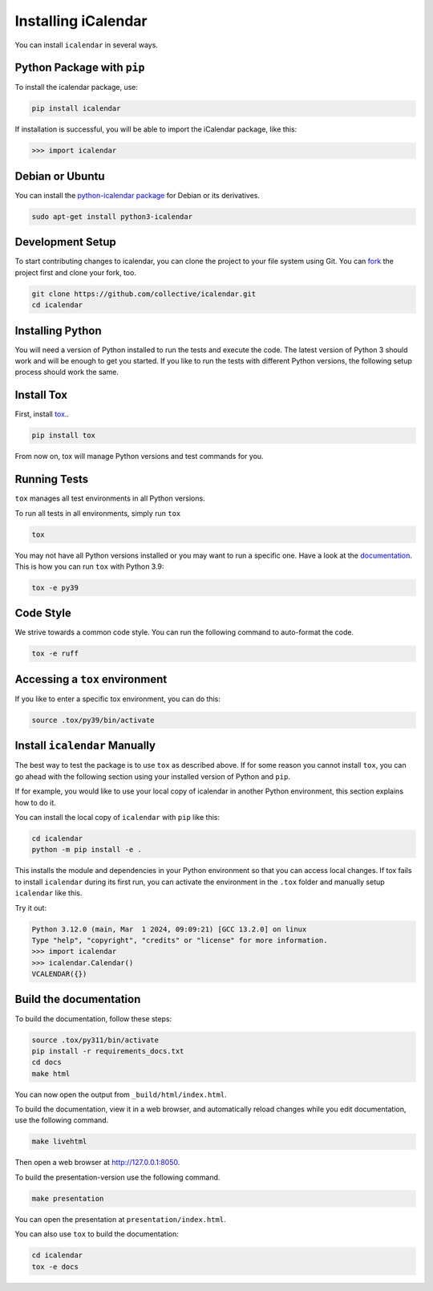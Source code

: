 Installing iCalendar
====================

You can install ``icalendar`` in several ways.

Python Package with ``pip``
---------------------------

To install the icalendar package, use:

.. code-block:: shell

    pip install icalendar

If installation is successful, you will be able to import the iCalendar
package, like this:

.. code-block:: pycon

    >>> import icalendar

Debian or Ubuntu
----------------

You can install the `python-icalendar package <https://tracker.debian.org/pkg/python-icalendar>`_
for Debian or its derivatives.

.. code-block:: shell

    sudo apt-get install python3-icalendar

Development Setup
-----------------

To start contributing changes to icalendar,
you can clone the project to your file system
using Git.
You can `fork <https://github.com/collective/icalendar/fork>`_
the project first and clone your fork, too.

.. code-block:: shell

    git clone https://github.com/collective/icalendar.git
    cd icalendar

Installing Python
-----------------

You will need a version of Python installed to run the tests
and execute the code.
The latest version of Python 3 should work and will be enough
to get you started.
If you like to run the tests with different Python versions,
the following setup process should work the same.

Install Tox
-----------

First, install `tox <https://pypi.org/project/tox/>`_..

.. code-block:: shell

    pip install tox

From now on, tox will manage Python versions and
test commands for you.

Running Tests
-------------

``tox`` manages all test environments in all Python versions.

To run all tests in all environments, simply run ``tox``

.. code-block:: shell

    tox

You may not have all Python versions installed or
you may want to run a specific one.
Have a look at the `documentation
<https://tox.wiki/en/stable/user_guide.html#cli>`_.
This is how you can run ``tox`` with Python 3.9:

.. code-block:: shell

    tox -e py39

Code Style
----------

We strive towards a common code style.
You can run the following command to auto-format the code.

.. code-block:: shell

    tox -e ruff

Accessing a ``tox`` environment
-------------------------------

If you like to enter a specific tox environment,
you can do this:

.. code-block:: shell

    source .tox/py39/bin/activate

Install ``icalendar``  Manually
-------------------------------

The best way to test the package is to use ``tox`` as
described above.
If for some reason you cannot install ``tox``, you can
go ahead with the following section using your
installed version of Python and ``pip``.

If for example, you would like to use your local copy of
icalendar in another Python environment,
this section explains how to do it.

You can install the local copy of ``icalendar`` with ``pip``
like this:

.. code-block:: shell

    cd icalendar
    python -m pip install -e .

This installs the module and dependencies in your
Python environment so that you can access local changes.
If tox fails to install ``icalendar`` during its first run,
you can activate the environment in the ``.tox`` folder and
manually setup ``icalendar`` like this.

Try it out:

.. code-block:: pycon

    Python 3.12.0 (main, Mar  1 2024, 09:09:21) [GCC 13.2.0] on linux
    Type "help", "copyright", "credits" or "license" for more information.
    >>> import icalendar
    >>> icalendar.Calendar()
    VCALENDAR({})

Build the documentation
-----------------------

To build the documentation, follow these steps:

.. code-block:: shell

    source .tox/py311/bin/activate
    pip install -r requirements_docs.txt
    cd docs
    make html

You can now open the output from ``_build/html/index.html``.

To build the documentation, view it in a web browser, and automatically reload changes while you edit documentation, use the following command.

.. code-block:: shell

    make livehtml

Then open a web browser at `http://127.0.0.1:8050 <http://127.0.0.1:8050>`_.

To build the presentation-version use  the following command.

.. code-block:: shell

    make presentation

You can open the presentation at ``presentation/index.html``.

You can also use ``tox`` to build the documentation:

.. code-block:: shell

    cd icalendar
    tox -e docs
